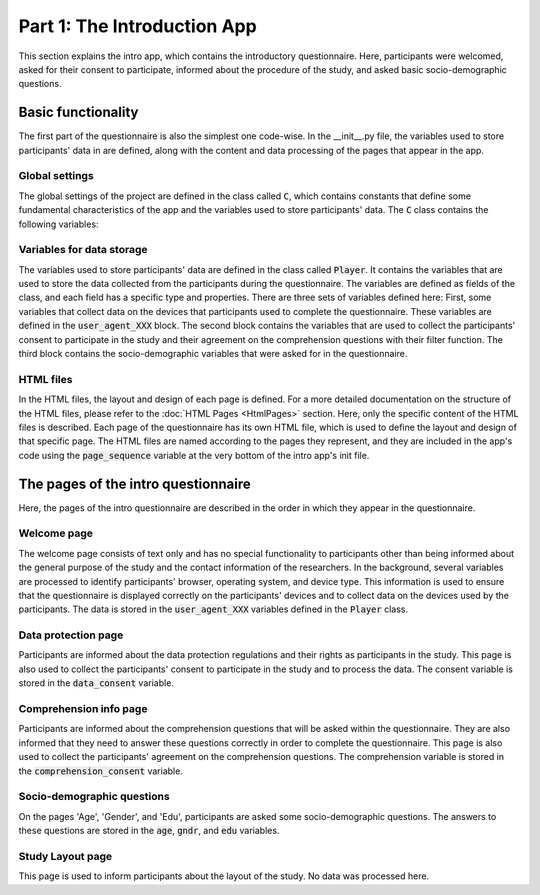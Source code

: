 Part 1: The Introduction App
=============================
This section explains the intro app, which contains the introductory questionnaire. Here, participants were welcomed, asked for their consent to participate, informed about the procedure of the study, and asked basic socio-demographic questions.

Basic functionality
--------------------
The first part of the questionnaire is also the simplest one code-wise.
In the __init__.py file, the variables used to store participants' data in are defined, along with the content and data processing of the pages that appear in the app.

Global settings
^^^^^^^^^^^^^^^^^^^^^
The global settings of the project are defined in the class called :code:`C`, which contains constants that define some fundamental characteristics of the app and the variables used to store participants' data. The :code:`C` class contains the following variables:

.. code-block:: python
    :linenos:

    class C(BaseConstants):
        NAME_IN_URL = 'introduction' #displayed name for participants
        PLAYERS_PER_GROUP = None # no interactions between participants
        NUM_ROUNDS = 1 # only one round, no repeated functionality

        ENDOWMENT = cu(1000) # not relevant for this study


Variables for data storage
^^^^^^^^^^^^^^^^^^^^^^^^^^^^
The variables used to store participants' data are defined in the class called :code:`Player`. It contains the variables that are used to store the data collected from the participants during the questionnaire. The variables are defined as fields of the class, and each field has a specific type and properties. There are three sets of variables defined here: First, some variables that collect data on the devices that participants used to complete the questionnaire. These variables are defined in the :code:`user_agent_XXX` block. The second block contains the variables that are used to collect the participants' consent to participate in the study and their agreement on the comprehension questions with their filter function. The third block contains the socio-demographic variables that were asked for in the questionnaire.

.. dropdown:: Intro App Variables
   :icon: terminal

   .. code-block:: python


    class Player(BasePlayer):
        # Set of variables that collect data on the devices that participants used to complete the questionnaire
        user_agent_browser = models.StringField()
        user_agent_browser_version = models.StringField()
        user_agent_os = models.StringField()
        user_agent_os_version = models.StringField()
        user_agent_device = models.StringField()
        user_agent_is_bot = models.BooleanField()
        user_agent_is_mobile = models.BooleanField()
        user_agent_is_tablet = models.BooleanField()
        user_agent_is_pc = models.BooleanField()


        # Set of variables that collect the participants' consent to participate in the study and with the comprehension questions
        data_consent = models.IntegerField(choices=[[1, "Ich bin damit einverstanden, an der aktuellen Studie "
                                                        "teilzunehmen. Mir ist bewusst, dass ich meine Zustimmung zur "
                                                        "Teilnahme jederzeit widerrufen kann und dass ich mit meiner "
                                                        "Zustimmung nicht auf meine gesetzlichen Rechte verzichte."]],
                                           widget=widgets.RadioSelect,
                                           label="")
        comprehension_consent = models.IntegerField(choices=[[1, "Ich habe verstanden, dass ich die Studie nur "
                                                                 "abschließen kann, wenn ich die Verständnisfragen "
                                                                 "korrekt beantworte."]],
                                                    widget=widgets.RadioSelect,
                                                    label="")

        # Set of socio-demographic variables
        age = models.IntegerField(label="In welchem Jahr sind Sie geboren (z. B. 1987)?<br>"
                                       "Geben Sie bitte Ihr Geburtsjahr an:",
                                    min=1924, max=2024)
        edu = models.IntegerField(label="Wie viele Jahre haben Sie insgesamt eine Schule besucht, "
                                        "inklusive des etwaigen Besuchs einer Berufsschule oder Hochschule? "
                                        "Berücksichtigen Sie bitte alle Voll- und Teilzeitausbildungen, "
                                        "und rechnen Sie die Gesamtdauer Ihrer Schul- bzw. Ausbildungszeit "
                                        "in ganze Jahre um.",
                                  min=0, max=99)
        gndr = models.IntegerField(label="Sie sind...",
                                    choices=[[1, "Männlich"],
                                             [2, "Weiblich"],
                                             [3, "Divers"]],
                                    widget=widgets.RadioSelect)




HTML files
^^^^^^^^^^^^
In the HTML files, the layout and design of each page is defined. For a more detailed documentation on the structure of the HTML files, please refer to the :doc:`HTML Pages <HtmlPages>` section. Here, only the specific content of the HTML files is described. Each page of the questionnaire has its own HTML file, which is used to define the layout and design of that specific page. The HTML files are named according to the pages they represent, and they are included in the app's code using the :code:`page_sequence` variable at the very bottom of the intro app's init file.

The pages of the intro questionnaire
-------------------------------------
Here, the pages of the intro questionnaire are described in the order in which they appear in the questionnaire.

Welcome page
^^^^^^^^^^^^^^
The welcome page consists of text only and has no special functionality to participants other than being informed about the general purpose of the study and the contact information of the researchers.
In the background, several variables are processed to identify participants' browser, operating system, and device type. This information is used to ensure that the questionnaire is displayed correctly on the participants' devices and to collect data on the devices used by the participants. The data is stored in the :code:`user_agent_XXX` variables defined in the :code:`Player` class.

.. dropdown:: Welcome Page
   :icon: terminal

   .. code-block:: python


    class Welcome(Page):
        def get(self, *args, **kwargs):
            user_agent_string = self.request.headers.get('User-Agent')
            user_agent = parse(user_agent_string)

            res = {
                'browser': user_agent.browser.family,
                'browser_version': user_agent.browser.version_string,
                'os': user_agent.os.family,
                'os_version': user_agent.os.version_string,
                'device': user_agent.device.family,
                'is_mobile': user_agent.is_mobile,
                'is_tablet': user_agent.is_tablet,
                'is_pc': user_agent.is_pc,
                'is_bot': user_agent.is_bot
            }
            for k,v in res.items():
                try:
                    self.player.__setattr__(f'user_agent_{k}', v)
                except AttributeError:
                    print(f"{f'user_agent_{k}'} not found in player model")
            return super().get(*args, **kwargs)

Data protection page
^^^^^^^^^^^^^^^^^^^^
Participants are informed about the data protection regulations and their rights as participants in the study. This page is also used to collect the participants' consent to participate in the study and to process the data. The consent variable is stored in the :code:`data_consent` variable.

Comprehension info page
^^^^^^^^^^^^^^^^^^^^^^^
Participants are informed about the comprehension questions that will be asked within the questionnaire. They are also informed that they need to answer these questions correctly in order to complete the questionnaire. This page is also used to collect the participants' agreement on the comprehension questions. The comprehension variable is stored in the :code:`comprehension_consent` variable.

Socio-demographic questions
^^^^^^^^^^^^^^^^^^^^^^^^^^^^
On the pages 'Age', 'Gender', and 'Edu', participants are asked some socio-demographic questions. The answers to these questions are stored in the :code:`age`, :code:`gndr`, and :code:`edu` variables.

Study Layout page
^^^^^^^^^^^^^^^^^
This page is used to inform participants about the layout of the study. No data was processed here.
